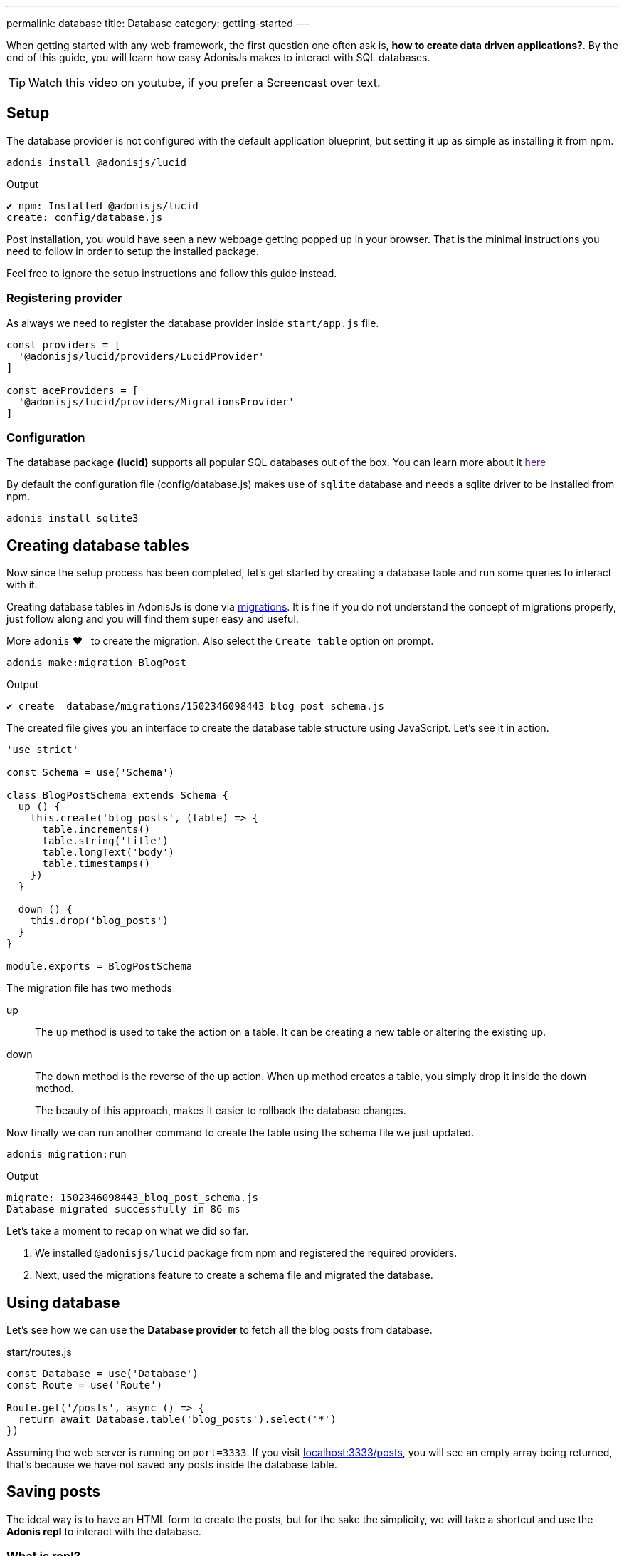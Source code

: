 ---
permalink: database
title: Database
category: getting-started
---

toc::[]

When getting started with any web framework, the first question one often ask is, *how to create data driven applications?*. By the end of this guide, you will learn how easy AdonisJs makes to interact with SQL databases.

TIP: Watch this video on youtube, if you prefer a Screencast over text.

== Setup
The database provider is not configured with the default application blueprint, but setting it up as simple as installing it from
npm.

[source, bash]
----
adonis install @adonisjs/lucid
----

.Output
[source, bash]
----
✔ npm: Installed @adonisjs/lucid
create: config/database.js
----

Post installation, you would have seen a new webpage getting popped up in your browser. That is the minimal instructions you need to follow in order to setup the installed package.

Feel free to ignore the setup instructions and follow this guide instead.

=== Registering provider
As always we need to register the database provider inside `start/app.js` file.

[source, js]
----
const providers = [
  '@adonisjs/lucid/providers/LucidProvider'
]

const aceProviders = [
  '@adonisjs/lucid/providers/MigrationsProvider'
]
----

=== Configuration
The database package *(lucid)* supports all popular SQL databases out of the box. You can learn more about it link:[here]

By default the configuration file (config/database.js) makes use of `sqlite` database and needs a sqlite driver to be installed from npm.

[source, bash]
----
adonis install sqlite3
----

== Creating database tables
Now since the setup process has been completed, let's get started by creating a database table and run some queries to interact with it.

Creating database tables in AdonisJs is done via link:https://en.wikipedia.org/wiki/Schema_migration[migrations, window="_blank"]. It is fine if you do not understand the concept of migrations properly, just follow along and you will find them super easy and useful.

More `adonis` ❤️  &nbsp; to create the migration. Also select the `Create table` option on prompt.

[source, bash]
----
adonis make:migration BlogPost
----

.Output
[source, bash]
----
✔ create  database/migrations/1502346098443_blog_post_schema.js
----

The created file gives you an interface to create the database table structure using JavaScript. Let's see it in action.

[source, js]
----
'use strict'

const Schema = use('Schema')

class BlogPostSchema extends Schema {
  up () {
    this.create('blog_posts', (table) => {
      table.increments()
      table.string('title')
      table.longText('body')
      table.timestamps()
    })
  }

  down () {
    this.drop('blog_posts')
  }
}

module.exports = BlogPostSchema
----

The migration file has two methods

up::
The `up` method is used to take the action on a table. It can be creating a new table or altering the existing up.

down::
The `down` method is the reverse of the up action. When `up` method creates a table, you simply drop it inside the down method.
+
The beauty of this approach, makes it easier to rollback the database changes.


Now finally we can run another command to create the table using the schema file we just updated.

[source, bash]
----
adonis migration:run
----

.Output
[source, bash]
----
migrate: 1502346098443_blog_post_schema.js
Database migrated successfully in 86 ms
----

Let's take a moment to recap on what we did so far.

1. We installed `@adonisjs/lucid` package from npm and registered the required providers.
2. Next, used the migrations feature to create a schema file and migrated the database.

== Using database
Let's see how we can use the *Database provider* to fetch all the blog posts from database.

.start/routes.js
[source, js]
----
const Database = use('Database')
const Route = use('Route')

Route.get('/posts', async () => {
  return await Database.table('blog_posts').select('*')
})
----

Assuming the web server is running on `port=3333`. If you visit link:http://localhost:3333/posts[localhost:3333/posts], you will see an empty array being returned, that's because we have not saved any posts inside the database table.

== Saving posts
The ideal way is to have an HTML form to create the posts, but for the sake the simplicity, we will take a shortcut and use the *Adonis repl* to interact with the database.

=== What is repl?
AdonisJs has an in-built command line repl, which can be used to interact with your application from command line. Let's see it in action to create a post.

The following command will start the repl session and you are free to run Node.js code inside it.

[source, bash]
----
adonis repl
----

And paste the following code inside it

[source, bash]
----
await use('Database').table('blog_posts').insert({ title: 'Adonis 101', body: 'some description' })
----

Animated Gif::
Checkout the following gif to see it in action
+
image:http://res.cloudinary.com/adonisjs/image/upload/q_100/v1502354650/Adonis-repl_uiaar3.gif[]

Now if you refresh the browser link:http://localhost:3333/posts[localhost:3333/posts] you will see the recently created blog post being returned as JSON.

== Next steps
This guide was just an introduction to the Database provider, there is a lot you can do when it comes to data driven applications. Consider learning more about

[ol-shrinked]
1. link:[Database query builder]
2. link:[Lucid models]
3. link:[Seeds & factories]

